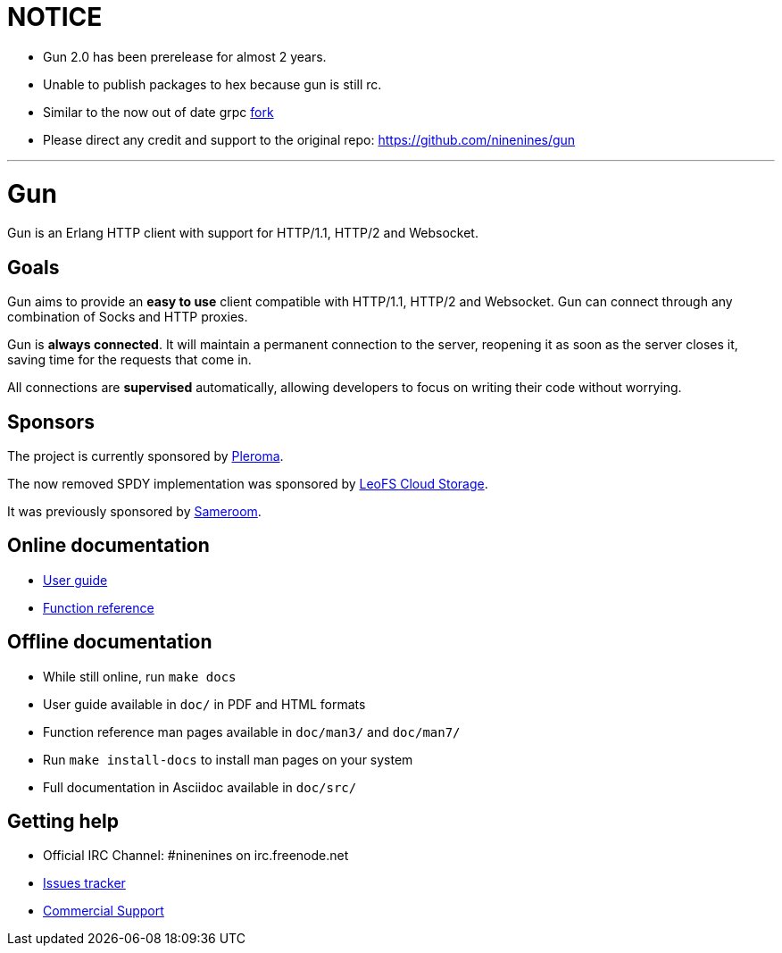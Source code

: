 # NOTICE

- Gun 2.0 has been prerelease for almost 2 years.
- Unable to publish packages to hex because gun is still rc.
- Similar to the now out of date grpc https://github.com/elixir-grpc/[fork]
- Please direct any credit and support to the original repo: https://github.com/ninenines/gun

---

= Gun

Gun is an Erlang HTTP client with support for HTTP/1.1, HTTP/2 and Websocket.

== Goals

Gun aims to provide an *easy to use* client compatible with
HTTP/1.1, HTTP/2 and Websocket. Gun can connect through any
combination of Socks and HTTP proxies.

Gun is *always connected*. It will maintain a permanent
connection to the server, reopening it as soon as the server
closes it, saving time for the requests that come in.

All connections are *supervised* automatically, allowing
developers to focus on writing their code without worrying.

== Sponsors

The project is currently sponsored by
https://pleroma.social/[Pleroma].

The now removed SPDY implementation was sponsored by
http://leo-project.net/leofs/[LeoFS Cloud Storage].

It was previously sponsored by https://sameroom.io/[Sameroom].

== Online documentation

* https://ninenines.eu/docs/en/gun/2.0/guide[User guide]
* https://ninenines.eu/docs/en/gun/2.0/manual[Function reference]

== Offline documentation

* While still online, run `make docs`
* User guide available in `doc/` in PDF and HTML formats
* Function reference man pages available in `doc/man3/` and `doc/man7/`
* Run `make install-docs` to install man pages on your system
* Full documentation in Asciidoc available in `doc/src/`

== Getting help

* Official IRC Channel: #ninenines on irc.freenode.net
* https://github.com/ninenines/gun/issues[Issues tracker]
* https://ninenines.eu/services/[Commercial Support]
